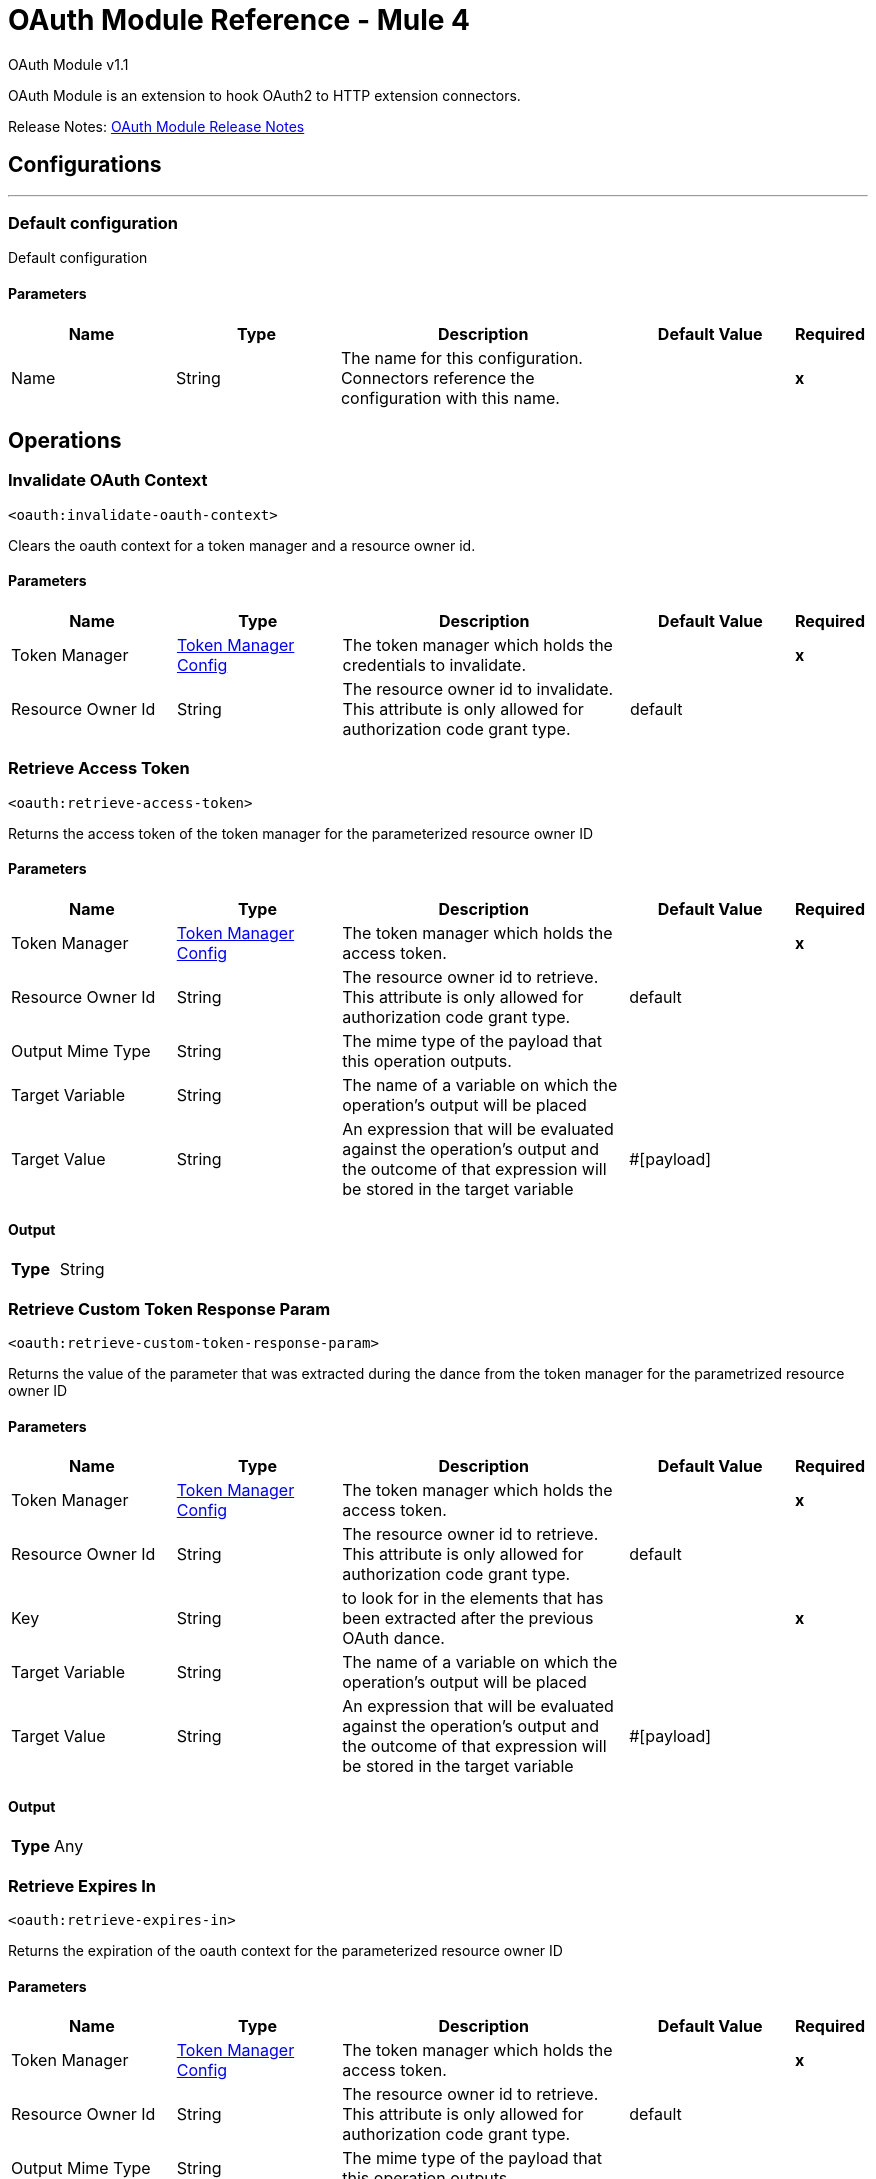 = OAuth Module Reference - Mule 4
:page-aliases: connectors::oauth/oauth-documentation.adoc



OAuth Module v1.1

OAuth Module is an extension to hook OAuth2 to HTTP extension connectors.

Release Notes: xref:release-notes::connector/oauth-module-release-notes.adoc[OAuth Module Release Notes]



== Configurations
---
[[config]]
=== Default configuration


Default configuration


==== Parameters
[cols=".^20%,.^20%,.^35%,.^20%,^.^5%", options="header"]
|===
| Name | Type | Description | Default Value | Required
|Name | String | The name for this configuration. Connectors reference the configuration with this name. | | *x*{nbsp}
|===





== Operations

[[invalidateOauthContext]]
=== Invalidate OAuth Context
`<oauth:invalidate-oauth-context>`


Clears the oauth context for a token manager and a resource owner id.


==== Parameters
[cols=".^20%,.^20%,.^35%,.^20%,^.^5%", options="header"]
|===
| Name | Type | Description | Default Value | Required
| Token Manager a| <<token-manager-config>> |  The token manager which holds the credentials to invalidate. |  | *x*{nbsp}
| Resource Owner Id a| String |  The resource owner id to invalidate. This attribute is only allowed for authorization code grant type. |  default | {nbsp}
|===





[[retrieveAccessToken]]
=== Retrieve Access Token
`<oauth:retrieve-access-token>`


Returns the access token of the token manager for the parameterized resource owner ID


==== Parameters
[cols=".^20%,.^20%,.^35%,.^20%,^.^5%", options="header"]
|===
| Name | Type | Description | Default Value | Required
| Token Manager a| <<token-manager-config>> |  The token manager which holds the access token. |  | *x*{nbsp}
| Resource Owner Id a| String |  The resource owner id to retrieve. This attribute is only allowed for authorization code grant type. |  default | {nbsp}
| Output Mime Type a| String |  The mime type of the payload that this operation outputs. |  | {nbsp}
| Target Variable a| String |  The name of a variable on which the operation's output will be placed |  | {nbsp}
| Target Value a| String |  An expression that will be evaluated against the operation's output and the outcome of that expression will be stored in the target variable |  #[payload] | {nbsp}
|===

==== Output
[cols=".^50%,.^50%"]
|===
| *Type* a| String
|===




[[retrieveCustomTokenResponseParam]]
=== Retrieve Custom Token Response Param
`<oauth:retrieve-custom-token-response-param>`


Returns the value of the parameter that was extracted during the dance from the token manager for the parametrized resource owner ID


==== Parameters
[cols=".^20%,.^20%,.^35%,.^20%,^.^5%", options="header"]
|===
| Name | Type | Description | Default Value | Required
| Token Manager a| <<token-manager-config>> |  The token manager which holds the access token. |  | *x*{nbsp}
| Resource Owner Id a| String |  The resource owner id to retrieve. This attribute is only allowed for authorization code grant type. |  default | {nbsp}
| Key a| String |  to look for in the elements that has been extracted after the previous OAuth dance. |  | *x*{nbsp}
| Target Variable a| String |  The name of a variable on which the operation's output will be placed |  | {nbsp}
| Target Value a| String |  An expression that will be evaluated against the operation's output and the outcome of that expression will be stored in the target variable |  #[payload] | {nbsp}
|===

==== Output
[cols=".^50%,.^50%"]
|===
| *Type* a| Any
|===




[[retrieveExpiresIn]]
=== Retrieve Expires In
`<oauth:retrieve-expires-in>`


Returns the expiration of the oauth context for the parameterized resource owner ID


==== Parameters
[cols=".^20%,.^20%,.^35%,.^20%,^.^5%", options="header"]
|===
| Name | Type | Description | Default Value | Required
| Token Manager a| <<token-manager-config>> |  The token manager which holds the access token. |  | *x*{nbsp}
| Resource Owner Id a| String |  The resource owner id to retrieve. This attribute is only allowed for authorization code grant type. |  default | {nbsp}
| Output Mime Type a| String |  The mime type of the payload that this operation outputs. |  | {nbsp}
| Target Variable a| String |  The name of a variable on which the operation's output will be placed |  | {nbsp}
| Target Value a| String |  An expression that will be evaluated against the operation's output and the outcome of that expression will be stored in the target variable |  #[payload] | {nbsp}
|===

==== Output
[cols=".^50%,.^50%"]
|===
| *Type* a| String
|===




[[retrieveRefreshToken]]
=== Retrieve Refresh Token
`<oauth:retrieve-refresh-token>`


Returns the refresh token of the oauth context for the parameterized resource owner ID


==== Parameters
[cols=".^20%,.^20%,.^35%,.^20%,^.^5%", options="header"]
|===
| Name | Type | Description | Default Value | Required
| Token Manager a| <<token-manager-config>> |  The token manager which holds the refresh token. |  | *x*{nbsp}
| Resource Owner Id a| String |  The resource owner id to retrieve. This attribute is only allowed for authorization code grant type. |  default | {nbsp}
| Output Mime Type a| String |  The mime type of the payload that this operation outputs. |  | {nbsp}
| Target Variable a| String |  The name of a variable on which the operation's output will be placed |  | {nbsp}
| Target Value a| String |  An expression that will be evaluated against the operation's output and the outcome of that expression will be stored in the target variable |  #[payload] | {nbsp}
|===

==== Output
[cols=".^50%,.^50%"]
|===
| *Type* a| String
|===




[[retrieveState]]
=== Retrieve State
`<oauth:retrieve-state>`


Returns the state of the oauth context for the parameterized resource owner ID


==== Parameters
[cols=".^20%,.^20%,.^35%,.^20%,^.^5%", options="header"]
|===
| Name | Type | Description | Default Value | Required
| Token Manager a| <<token-manager-config>> |  The token manager which holds the access token. |  | *x*{nbsp}
| Resource Owner Id a| String |  The resource owner id to retrieve. This attribute is only allowed for authorization code grant type. |  default | {nbsp}
| Output Mime Type a| String |  The mime type of the payload that this operation outputs. |  | {nbsp}
| Target Variable a| String |  The name of a variable on which the operation's output will be placed |  | {nbsp}
| Target Value a| String |  An expression that will be evaluated against the operation's output and the outcome of that expression will be stored in the target variable |  #[payload] | {nbsp}
|===

==== Output
[cols=".^50%,.^50%"]
|===
| *Type* a| String
|===





== Types
[[token-manager-config]]
=== Token Manager Config

[cols=".^20%,.^25%,.^30%,.^15%,.^10%", options="header"]
|===
| Field | Type | Description | Default Value | Required
| Object Store a| <<ObjectStore>> |  |  |
|===

[[authorization-code-grant-type]]
=== Authorization Code Grant Type

[cols=".^20%,.^25%,.^30%,.^15%,.^10%", options="header"]
|===
| Field | Type | Description | Default Value | Required
| Local Callback Config a| String |  |  |
| Local Callback Config Path a| String |  |  |
| Local Callback Url a| String |  |  |
| External Callback Url a| String |  |  | x
| State a| String |  |  |
| Local Authorization Url Resource Owner Id a| String |  |  |
| Local Authorization Url a| String |  |  | x
| Authorization Url a| String |  |  | x
| Custom Parameters a| Object |  |  |
| Resource Owner Id a| String |  | default |
| Client Id a| String |  |  | x
| Client Secret a| String |  |  | x
| Scopes a| String |  |  |
| Token Manager a| <<token-manager-config>> |  |  |
| Token Url a| String |  |  | x
| Response Access Token a| String |  | #[payload.access_token] |
| Response Refresh Token a| String |  | #[payload.refresh_token] |
| Response Expires In a| String |  | #[payload.expires_in] |
| Custom Parameter Extractors a| Array of <<ParameterExtractor>> |  |  |
| Refresh Token When a| Boolean |  | #[attributes.statusCode == 401 or attributes.statusCode == 403] |
| Tls Context Factory a| <<Tls>> |  |  |
|===

[[ParameterExtractor]]
=== Parameter Extractor

[cols=".^20%,.^25%,.^30%,.^15%,.^10%", options="header"]
|===
| Field | Type | Description | Default Value | Required
| Param Name a| String |  |  | x
| Value a| String |  |  | x
|===

[[Tls]]
=== TLS

[cols=".^20%,.^25%,.^30%,.^15%,.^10%", options="header"]
|===
| Field | Type | Description | Default Value | Required
| Enabled Protocols a| String | A comma separated list of protocols enabled for this context. |  |
| Enabled Cipher Suites a| String | A comma separated list of cipher suites enabled for this context. |  |
| Trust Store a| <<TrustStore>> |  |  |
| Key Store a| <<KeyStore>> |  |  |
|===

[[TrustStore]]
=== Trust Store

[cols=".^20%,.^25%,.^30%,.^15%,.^10%", options="header"]
|===
| Field | Type | Description | Default Value | Required
| Path a| String | The location (which will be resolved relative to the current classpath and file system, if possible) of the trust store. |  |
| Password a| String | The password used to protect the trust store. |  |
| Type a| String | The type of store used. |  |
| Algorithm a| String | The algorithm used by the trust store. |  |
| Insecure a| Boolean | If true, no certificate validations will be performed, rendering connections vulnerable to attacks. Use at your own risk. |  |
|===

[[KeyStore]]
=== Key Store

[cols=".^20%,.^25%,.^30%,.^15%,.^10%", options="header"]
|===
| Field | Type | Description | Default Value | Required
| Path a| String | The location (which will be resolved relative to the current classpath and file system, if possible) of the key store. |  |
| Type a| String | The type of store used. |  |
| Alias a| String | When the key store contains many private keys, this attribute indicates the alias of the key that should be used. If not defined, the first key in the file will be used by default. |  |
| Key Password a| String | The password used to protect the private key. |  |
| Password a| String | The password used to protect the key store. |  |
| Algorithm a| String | The algorithm used by the key store. |  |
|===

[[ClientCredentialsGrantType]]
=== Client Credentials Grant Type

[cols=".^20%,.^25%,.^30%,.^15%,.^10%", options="header"]
|===
| Field | Type | Description | Default Value | Required
| Encode Client Credentials In Body a| Boolean |  | false |
| Client Id a| String |  |  | x
| Client Secret a| String |  |  | x
| Scopes a| String |  |  |
| Token Manager a| <<token-manager-config>> |  |  |
| Token Url a| String |  |  | x
| Response Access Token a| String |  | #[payload.access_token] |
| Response Refresh Token a| String |  | #[payload.refresh_token] |
| Response Expires In a| String |  | #[payload.expires_in] |
| Custom Parameter Extractors a| Array of <<ParameterExtractor>> |  |  |
| Refresh Token When a| Boolean |  | #[attributes.statusCode == 401 or attributes.statusCode == 403] |
| Tls Context Factory a| <<Tls>> |  |  |
|===

== See Also

* https://www.mulesoft.com/exchange/org.mule.modules/mule-oauth-module/[OAuth Module in Anypoint Exchange]
* https://help.mulesoft.com[MuleSoft Help Center]
